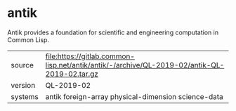 * antik

Antik provides a foundation for scientific and engineering computation in Common Lisp.

|---------+----------------------------------------------------------------------------------------------|
| source  | file:https://gitlab.common-lisp.net/antik/antik/-/archive/QL-2019-02/antik-QL-2019-02.tar.gz |
| version | QL-2019-02                                                                                   |
| systems | antik foreign-array physical-dimension science-data                                          |
|---------+----------------------------------------------------------------------------------------------|
